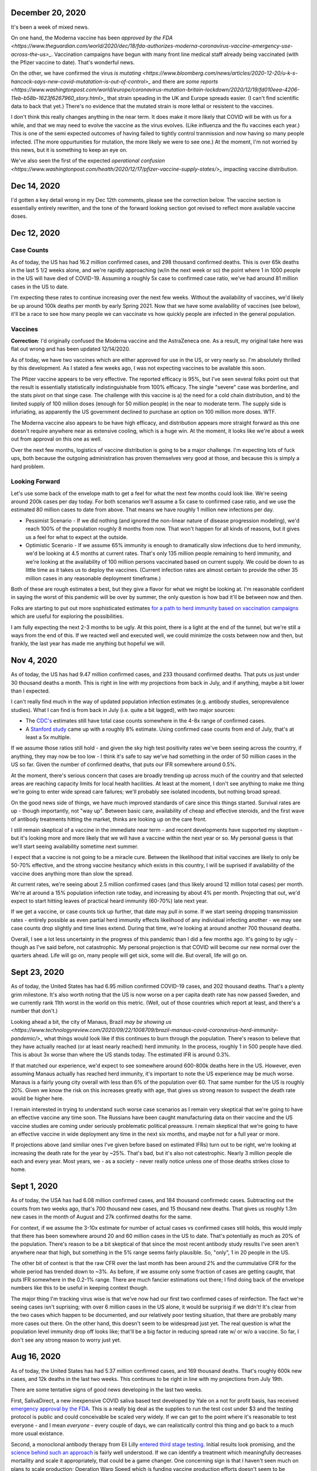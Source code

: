 December 20, 2020
=================

It's been a week of mixed news.  

On one hand, the Moderna vaccine has been `approved by the FDA <https://www.theguardian.com/world/2020/dec/18/fda-authorizes-moderna-coronavirus-vaccine-emergency-use-across-the-us>_`.  Vaccination campaigns have begun with many front line medical staff already being vaccinated (with the Pfizer vaccine to date).  That's wonderful news.

On the other, we have confirmed the virus `is mutating <https://www.bloomberg.com/news/articles/2020-12-20/u-k-s-hancock-says-new-covid-mutatation-is-out-of-control>_` and there are `some reports <https://www.washingtonpost.com/world/europe/coronavirus-mutation-britain-lockdown/2020/12/19/fd010eea-4206-11eb-b58b-1623f6267960_story.html>_` that strain speading in the UK and Europe spreads easier.  (I can't find scientific data to back that yet.)  There's no evidence that the mutated strain is more lethal or resistent to the vaccines.

I don't think this really changes anything in the near term.  It does make it more likely that COVID will be with us for a while, and that we may need to evolve the vaccine as the virus evolves.  (Like influenza and the flu vaccines each year.)  This is one of the semi expected outcomes of having failed to tightly control tranmission and now having so many people infected.  (The more oppurtunities for mutation, the more likely we were to see one.)  At the moment, I'm not worried by this news, but it is something to keep an eye on.

We've also seen the first of the expected `operational confusion <https://www.washingtonpost.com/health/2020/12/17/pfizer-vaccine-supply-states/>_` impacting vaccine distribution.  

Dec 14, 2020
============

I'd gotten a key detail wrong in my Dec 12th comments, please see the correction below.  The vaccine section is essentially entirely rewritten, and the tone of the forward looking section got revised to reflect more available vaccine doses.  

Dec 12, 2020
=============

Case Counts
------------

As of today, the US has had 16.2 million confirmed cases, and 298 thousand confirmed deaths. This is over 65k deaths in the last 5 1/2 weeks alone, and we're rapidly approaching (w/in the next week or so) the point where 1 in 1000 people in the US will have died of COVID-19.  Assuming a roughly 5x case to confirmed case ratio, we've had around 81 million cases in the US to date.  

I'm expecting these rates to continue increasing over the next few weeks.  Without the availability of vaccines, we'd likely be up around 100k deaths per month by early Spring 2021.  Now that we have some availability of vaccines (see below), it'll be a race to see how many people we can vaccinate vs how quickly people are infected in the general population.

Vaccines
--------

**Correction**: I'd originally confused the Moderna vaccine and the AstraZeneca one.  As a result, my original take here was flat out wrong and has been updated 12/14/2020.  

As of today, we have two vaccines which are either approved for use in the US, or very nearly so.  I'm absolutely thrilled by this development.  As I stated a few weeks ago, I was not expecting vaccines to be available this soon.

The Pfizer vaccine appears to be very effective.  The reported efficacy is 95%, but I've seen several folks point out that the result is essentially statistically indistinguishable from 100% efficacy.  The single "severe" case was borderline, and the stats pivot on that singe case.  The challenge with this vaccine is a) the need for a cold chain distribution, and b) the limited supply of 100 million doses (enough for 50 million people) in the near to moderate term.  The supply side is infuriating, as apparently the US government declined to purchase an option on 100 million more doses.  WTF.

The Moderna vaccine also appears to be have high efficacy, and distribution appears more straight forward as this one doesn't require anywhere near as extensive cooling, which is a huge win.  At the moment, it looks like we're about a week out from approval on this one as well.  

Over the next few months, logistics of vaccine distribution is going to be a major challenge.  I'm expecting lots of fuck ups, both because the outgoing administration has proven themselves very good at those, and because this is simply a hard problem.  

Looking Forward
---------------

Let's use some back of the envelope math to get a feel for what the next few months could look like.  We're seeing around 200k cases per day today.  For both scenarios we'll assume a 5x case to confirmed case ratio, and we use the estimated 80 million cases to date from above.  That means we have roughly 1 million new infections per day.

* Pessimist Scenario - If we did nothing (and ignored the non-linear nature of disease progression modeling), we'd reach 100% of the population roughly 8 months from now.  That won't happen for all kinds of reasons, but it gives us a feel for what to expect at the outside.  
* Optimistic Scenario - If we assume 65% immunity is enough to dramatically slow infections due to herd immunity, we'd be looking at 4.5 months at current rates.  That's only 135 million people remaining to herd immunity, and we're looking at the availability of 100 million persons vaccinated based on current supply.  We could be down to as little time as it takes us to deploy the vaccines.  (Current infection rates are almost certain to provide the other 35 million cases in any reasonable deployment timeframe.)

Both of these are rough estimates a best, but they give a flavor for what we might be looking at.  I'm reasonable confident in saying the worst of this pandemic will be over by summer, the only question is how bad it'll be between now and then.  

Folks are starting to put out more sophisticated estimates `for a path to herd immunity based on vaccination campaigns <https://covid19-projections.com/path-to-herd-immunity/>`_ which are useful for exploring the possibilities.  

I am fully expecting the next 2-3 months to be ugly.  At this point, there is a light at the end of the tunnel, but we're still a ways from the end of this.  If we reacted well and executed well, we could minimize the costs between now and then, but frankly, the last year has made me anything but hopeful we will.  

Nov 4, 2020
============

As of today, the US has had 9.47 million confirmed cases, and 233 thousand confirmed deaths.  That puts us just under 30 thousand deaths a month.  This is right in line with my projections from back in July, and if anything, maybe a bit lower than I expected.

I can't really find much in the way of updated population infection estimates (e.g. antibody studies, seroprevalence studies).  What I can find is from back in July (i.e. quite a bit lagged), with two major sources:

* The `CDC's <https://covid.cdc.gov/covid-data-tracker/?CDC_AA_refVal=https%3A%2F%2Fwww.cdc.gov%2Fcoronavirus%2F2019-ncov%2Fcases-updates%2Fcommercial-labs-interactive-serology-dashboard.html#serology-surveillance>`_ estimates still have total case counts somewhere in the 4-8x range of confirmed cases.
* A `Stanford study <https://med.stanford.edu/news/all-news/2020/09/few-americans-have-coronavirus-antibodies-study-finds.html>`_ came up with a roughly 8% estimate.  Using confirmed case counts from end of July, that's at least a 5x multiple.  

If we assume those ratios still hold - and given the sky high test positivity rates we've been seeing across the country, if anything, they may now be too low - I think it's safe to say we've had something in the order of 50 million cases in the US so far.  Given the number of confirmed deaths, that puts our IFR somewhere around 0.5%.  

At the moment, there's serious concern that cases are broadly trending up across much of the country and that selected areas are reaching capacity limits for local health hacilities.  At least at the moment, I don't see anything to make me thing we're going to enter wide spread care failures; we'll probably see isolated incodents, but nothing broad spread. 

On the good news side of things, we have much improved standards of care since this things started.  Survival rates are up - though importantly, not "way up".  Between basic care, availability of cheap and effective steroids, and the first wave of antibody treatments hitting the market, thinks are looking up on the care front.  

I still remain skeptical of a vaccine in the immediate near term - and recent developments have supported my skeptism - but it's looking more and more likely that we will have a vaccine within the next year or so.  My personal guess is that we'll start seeing availability sometime next summer.  

I expect that a vaccine is not going to be a miracle cure.  Between the likelihood that initial vaccines are likely to only be 50-70% effective, and the strong vaccine hesitancy which exists in this country, I will be suprised if availability of the vaccine does anything more than slow the spread.

At current rates, we're seeing about 2.5 million confirmed cases (and thus likely around 12 million total cases) per month.  We're at around a 15% population infection rate today, and increasing by about 4% per month.  Projecting that out, we'd expect to start hitting leaves of practical heard immunity (60-70%) late next year.  

If we get a vaccine, or case counts tick up further, that date may pull in some.  If we start seeing dropping transmission rates - entirely possible as even partial herd immunity effects likelihood of any individual infecting another - we may see case counts drop slightly and time lines extend.  During that time, we're looking at around another 700 thousand deaths.  

Overall, I see a lot less uncertainty in the progress of this pandemic than I did a few months ago.  It's going to by ugly - though as I've said before, not catastrophic.  My personal projection is that COVID will become our new normal over the quarters ahead.  Life will go on, many people will get sick, some will die.  But overall, life will go on.

Sept 23, 2020
=============

As of today, the United States has had 6.95 million confirmed COVID-19 cases, and 202 thousand deaths.  That's a plenty grim milestone.  It's also worth noting that the US is now worse on a per capita death rate has now passed Sweden, and we currently rank 11th worst in the world on this metric.  (Well, out of those countries which report at least, and there's a number that don't.)

Looking ahead a bit, the city of Manaus, Brazil `may be showing us <https://www.technologyreview.com/2020/09/22/1008709/brazil-manaus-covid-coronavirus-herd-immunity-pandemic/>_` what things would look like if this continues to burn through the population.  There's reason to believe that they have actually reached (or at least nearly reached) herd immunity.  In the process, roughly 1 in 500 people have died.  This is about 3x worse than where the US stands today. The estimated IFR is around 0.3%.  

If that matched our experience, we'd expect to see somewhere around 600-800k deaths here in the US.  However, even assuming Manaus actually has reached herd immunity, it's important to note the US experience may be much worse.  Manaus is a fairly young city overall with less than 6% of the population over 60.  That same number for the US is roughly 20%.  Given we know the risk on this increases greatly with age, that gives us strong reason to suspect the death rate would be higher here.

I remain interested in trying to understand such worse case scenarios as I remain very skeptical that we're going to have an effective vaccine any time soon.  The Russians have been caught manufacturing data on their vaccine and the US vaccine studies are coming under seriously problematic political preassure.  I remain skeptical that we're going to have an effective vaccine in wide deployment any time in the next six months, and maybe not for a full year or more.

If projections above (and similiar ones I've given before based on estimated IFRs) turn out to be right, we're looking at increasing the death rate for the year by ~25%.  That's bad, but it's also not catestrophic.  Nearly 3 million people die each and every year.  Most years, we - as a society - never really notice unless one of those deaths strikes close to home.  

Sept 1, 2020
============

As of today, the USA has had 6.08 million confirmed cases, and 184 thousand confirmedc cases.  Subtracting out the counts from two weeks ago, that's 700 thousand new cases, and 15 thousand new deaths.  That gives us roughly 1.3m new cases in the month of August and 27k confirmed deaths for the same.  

For context, if we assume the 3-10x estimate for number of actual cases vs confirmed cases still holds, this would imply that there has been somewhere around 20 and 60 million cases in the US to date.  That's potentially as much as 20% of the population. There's reason to be a bit skeptical of that since the most recent antibody study results I've seen aren't anywhere near that high, but something in the 5% range seems fairly plausible.  So, "only", 1 in 20 people in the US.  

The other bit of context is that the raw CFR over the last month has been around 2% and the cummulative CFR for the whole period has trended down to ~3%.  As before, if we assume only some fraction of cases are getting caught, that puts IFR somewhere in the 0.2-1% range.  There are much fancier estimations out there; I find doing back of the envelope numbers like this to be useful in keeping context though.

The major thing I'm tracking virus wise is that we've now had our first two confirmed cases of reinfection.  The fact we're seeing cases isn't suprising; with over 6 million cases in the US alone, it would be surprisig if we didn't!  It's clear from the two cases which happen to be documented, and our relatively poor testing situation, that there are probably many more cases out there.  On the other hand, this doesn't seem to be widespread just yet.  The real question is what the population level immunity drop off looks like; that'll be a big factor in reducing spread rate w/ or w/o a vaccine.  So far, I don't see any strong reason to worry just yet.

Aug 16, 2020
=============

As of today, the United States has had 5.37 million confirmed cases, and 169 thousand deaths.  That's roughly 600k new cases, and 12k deaths in the last two weeks.  This continues to be right in line with my projections from July 19th.  

There are some tentative signs of good news developing in the last two weeks.

First, SalivaDirect, a new inexpensive COVID saliva based test developed by Yale on a not for profit basis, has received `emergency approval by the FDA <https://news.yale.edu/2020/08/15/yales-rapid-covid-19-saliva-test-receives-fda-emergency-use-authorization>`_.  This is a really big deal as the supplies to run the test cost under $3 and the testing protocol is public and could conceivable be scaled very widely.  If we can get to the point where it's reasonable to test everyone - and I mean *everyone* - every couple of days, we can realistically control this thing and go back to a much more usual existance.

Second, a monoclonal antibody therapy from Eli Lilly `entered third stage testing <https://www.bloomberg.com/news/articles/2020-08-03/eli-lilly-s-virus-antibody-drug-starts-testing-in-nursing-homes?sref=WRJrJ8H7>`_.  Initial results look promising, and the `science behind such an approach <https://www.statnews.com/2020/08/11/antibody-drugs-could-be-one-of-the-best-weapons-against-covid-19-but-will-they-matter/>`_ is fairly well understood.  If we can identify a treatment which meaningfully decreases mortaility and scale it appropriately, that could be a game changer.  One concerning sign is that I haven't seen much on plans to scale production; Operation Warp Speed which is funding vaccine production efforts doesn't seem to be funding treatments.  I hope I've simply missed a headline here.

Third, Sweden - which has been following a fairly open strategy all along - appears to be seeing both `new cases  <https://ourworldindata.org/coronavirus/country/sweden?country=~SWE>`_ and `death rates <https://ourworldindata.org/coronavirus-data-explorer?yScale=log&zoomToSelection=true&minPopulationFilter=1000000&country=~SWE&deathsMetric=true&interval=smoothed&aligned=true&hideControls=true&smoothing=7&pickerMetric=location&pickerSort=asc>`_ drop sharply in recent weeks.  This is encouraging as it gives us an idea of what a mostly out of control spread scenario looks like, and it's lot less bad than it could have been.  Now, Sweden's *total* per capital death rate is still a lot higher than it's neighboors and it's population has a lot lower risk profile than the United States, but still, this is encouraging to see.  Do note that just because Sweden hasn't had formal shutdowns doesn't mean that individual behavior hasn't radically changed; I'd read this more as a hint as to what spread looks like in a health population practicing social distancing measures than anything else.

Fourth, preliminary reports on a treatment called `RLF-100 appear to be very promising <https://www.reuters.com/article/us-health-coronavirus-relief-hldg-neuror/relief-neurorx-say-emergency-treatment-with-rlf-100-helps-critically-ill-covid-patients-idUSKBN24Y0OR>`_.  It's important to note that these are very early results, and I haven't see enough on this to know how real this is just yet.  If it works out as a treatment for several COVID cases, this could again be a game changer.  Interestingly, production would not need to be scaled anywhere near as much as a vaccine since you only need to treat the folks who develop severe cases.  In the United States, that would mean 50-100k doses a month at current rates.    

Aug 2, 2020
============

This will be a very short update as nothing major has changed in the last two weeks.  The USA is at 157k deaths with 4.71 million confirmed cases.  That's 13k confirmed deaths in the last two weeks, which unfortunately puts us right on track from my projections last time.  As before, there's some evidence that CFR is trending slightly lower, but the data is noisy enough to be hard to interpret.  

I'd really like to see someone perform an analysis of CFRs for individual {two week periods x locales} and then plot the computed estimates against test positivity rate.  I suspect from the data I've looked at that the national CFRs are being driven quite a bit higher than reality by high positivity rates (and thus low estimations of total confirmed cases).  Unfortunately, no data I've seen would imply an IFR much below 1/2% at the absolute best.  

I'll close by pointing to a nicely written `article by fivethirtyeight <https://fivethirtyeight.com/features/every-decision-is-a-risk-every-risk-is-a-decision/>`_ which has the best description of the calculated risk decisions each of us are making day by day I've seen so far.  The only thing I fault the article for is failing to acknowledge that this is the same decision procedure we have always applied - consciously or not - all that has changed is the (estimated) risks.

July 19, 2020
==============

Immunity Duration
------------------

The big question being discussed this week was whether COVID-19 provides any form of extended immunity.  Such immunity is a key part of any herd immunity strategy - whether infection or vaccine based.  The best description I've seen so far is from `ArsTechnica <https://arstechnica.com/science/2020/07/beyond-antibodies-the-immune-response-to-coronavirus-is-complicated/>`_.  The summary appears to be "it's complicated", but there's no particular reason to panic just yet.  

One weirdly positive bit of news buried in the discussion of antibodies vs t-cell immunity is that our current surveillance testing only detects antibodies.  If - and this is a big if - it turns out than many people loose antibodies quickly, but retain at least some partial immunity via other mechanisms (t-cells?), then our estimates of the number of people infected so far may turn out to be low.  That would be good news for IFR if true.   I want to emphasize that we just don't know, and shouldn't place much hope in this. 

Death Rates Trending Down
-------------------------

One apparent bit of very good bit of news, buried in all the bad news, is that death rates definitely appear to be trending down.  As of today, there have been 143k deaths out of 3.83m confirmed cases.  This a CFR under 4%.  

If we look at only the cases and deaths since June 12th, we've got 27k additional deaths and 1.73m additional confirmed cases.  That would give a lower bound on CFR of around 1.5%.  It's a lower bound as deaths are a lagging indicator, and it's hard to say how much the additional death number would increase from currently active cases.

If we take the deaths as of today and the cases as of July 2nd (to try to adjust for the lag in deaths), we'd be looking at 27k additional deaths and 640k additional cases.  That would have our CFR back at something around 4%.

**Conclusion?**  It's really too early to say what's going on with CFR.  It might actual be trending down, or we might be fooling ourselves by combining metrics with different lags.  It's impossible to say.

Big Picture
-----------

I don't want to be alarmist, but the current situation in the USA is distincly "not good".  We appear to be following a path of barely controlled burn through.  As bad as things currently are, the fact we're seeing shutdowns again mean things aren't fully uncontrolled either.  For reference, fully uncontrolled burn through screnarios are the ones which completely swamp hospital capacity and we see CFRs north of 20%.  We're not seeing that, and I doubt we will for any sustained period.  

My current personal best guess is that IFR will end up someone around 1/5th of the current estimated CFR.  (So, around 1%.)  I expect we'll continue to see US states relax and then tighten restrictions with the effect of keeping R somewhere close to 1.  Given this, I am expecting to see a slowly increasing number of deaths for each month until we have an effective vaccine.  As a ballpark, let's say around 20k increasing up to around 50k per month, or around 150-300k over the next 6 months. At some point we'll start seeing R drop due to partial herd immunity, but practically, I suspect we're going to be hovering around R~=1 for the forseable future.  

I really hope I'm wrong; these are pretty terrible numbers.  But on the other hand, it is important to keep perspective.  Somewhere around 2.4m people died (of all causes) in 2019.  If we project 600k from COVID, 2020/2021's death rates will definitely be well above average, but they're not going to catestrophic either.  



July 14, 2020
==============

Just a collection of links for the moment.

`WSJ, For Struggling Small Businesses, Bankruptcy Law Change Comes Just in Time <https://www.wsj.com/articles/for-struggling-small-businesses-bankruptcy-law-change-comes-just-in-time-11589794201>`_

`CNN, Covid-19 immunity from antibodies may last only months, UK study suggests <https://www.cnn.com/2020/07/13/health/covid-immunity-antibody-response-uk-study-wellness/index.html>`_

July 2, 2020
=============

The virus
----------

As of today, the United States has had 130 thousand deaths out of 2.74 million confirmed cases.  This gives us an estimated CFR of ~5%, which is in line with the 6% estimate from a few weeks ago.

This week, the `CDC <https://www.cdc.gov/coronavirus/2019-ncov/cases-updates/commercial-lab-surveys.html>`_ reported results from antibody studies which seemed to show actual case rates were more than 10x higher than confirmed cases.  I'd honestly love to believe this is true, because if it is, it means the IFR is somewhere around 0.5%.  However, I think there are some reasons to be cautious here. 

* First, and I hate saying this, the CDC has come under a lot of political pressure.  That may be biasing the results.  
* Second, the absolute infection rates in most of the regions studied is low.  From the linked to paper, the false positive rate on the test used was just under 1%.  That would seem to put the results out of the range of likely error, but it does mean the claimed ratios are potentially too high.  In particular, the highest claimed ratios appear to be from the lowest absolute percentages (and thus most influenced by false positives.)  
* Third, and this is the biggest one, the data is old.  The most recent reported result is from May 2nd.  For a result published almost 60 days later, that is flat out suspicious.  

Putting it all together, I'd be willing to say that case rates are at least 4-5x higher than confirmed via testing based on these results, but I wouldn't go beyond that.  (As much as I'd like to.)

Treatments
-----------

A couple weeks back, we learned that `dexamethasone <https://www.nature.com/articles/d41586-020-01824-5>`_, a common steroid, appears to reduce death rates in severly ill covid patients by about 20%.  This is wonderful news, both because it would reduce our observed CFR, and also because this is a generic medication which is already widely available and *cheap* (less than $8 per dose).  That is by far the best news we've gotten to date.

This week, we're seeing efforts to `scale the collection and distribution <https://www.wsj.com/articles/u-s-seeks-large-scale-expansion-of-blood-plasma-collection-for-covid-19-11593691200>`_ of blood plasma from recovered covid patients.  As mentioned previously, we have good reason to believe that such a strategy works, and can help reduce the severity for many patients.

Putting these two together, that's a dang good bit of news.  I expect we'll start seeing the CFR trending downward over the next few months.  There's some hope we're already seeing that in the national data, but there's also a bunch of other interpretations possible there.  

I will note that I remain sceptical of the possibility of a widely deployed vaccine within the next 12 months.  I suspect we will see one, but almost certainly not this year, and next year is a merely a hope.  In theory, timelines could be accelerated with good planning and coordination, but we haven't exactly seen much evidence of that recently.  


June 12, 2020
==============

On the topic of antibody studies, we do have one small update from NY State `in minority cummuniy churches <https://www.governor.ny.gov/news/amid-ongoing-covid-19-pandemic-governor-cuomo-announces-results-states-antibody-testing-survey>'_.  I am increasing nervous at the fact the state of NY has not been publishing updates to their antibody study.  

Despite the relatively scarcity of new data, it seems like there is an emerging consensus that the infection fatility rate for COVID-19 is somewhere slightly under 1%.  The case fatality rate on the other hand seems to be hovering right around 6% for all of the data sets we have.  At the national level, we currently have 2.1 million confirmed cases, and 116 thousand deaths for a CFR of 5.5%.  As discussed previously, deaths are skewed very strongly towards the elderly, so what these numbers look like in each community is strongly dependent on demographics, but the rough numbers give us a rough idea of what we're looking at.  

One correction to the writeup below.  The study I referenced on hydroxychloroquine has been heavily critized and retracted.  Other studies are still supporting a fairly skeptical attidute here, but the study which initially appeared fairly conclusive turned out not to be.  

May 24, 2020
============

What do we know about the virus?
---------------------------------

The number of deaths per *confirmed case* is disturbingly high.  The NYC numbers [1]_ as of today are 195,452 cases, with 16,469 confirmed deaths and another 4,747 probable.  This works out to a more than 10% death rate, concentrated almost entirely in older adults [2]_.

Thankfully, there's a big difference between *confirmed cases* and *number of people infected*.  The best evidence we have to date is the new york antibody study [3]_ found 24.7% of the population to be positive for antibodies implying they had been previously infected.  With a population of 8.6 million that would mean actual case counts were around 2.1 million, ad that the death rate is actually closer 1%.  It does make me nervous that the last update on these numbers I can find is now three weeks old though.  

There is no evidence for reinfection at this time.  There were some initial reports from South Korea of potential reinfection cases, but those have now been thoroughly disproven.  The cases in question were either false positive on tests, or individuals shedding *dead* virus.  From other viruses in the same family, we have every reason to expect a prolonged immutity period of at least a couple of years.  Neither point is confirmed yet, but we can be reasonable confident that if there wasn't a substaintial period of at least partial immunity that we'd have seen that by now.  

There is some evidence of lasting effects even in younger people.  However, all of the cases reported so far are in very small absolute numbers.  That might change, but at the moment, we have no reason to believe that any large fraction of the population has long term complications following recovery.  

I have focused on the NYC data - mostly because it's the largest sample size with the fewest known bias problems - but the same general picture appears everywhere else we have data as well.

Implications
-------------

One key statement is that for most of the US, containment has failed and is no longer a viable strategy.  This is definitely true in NYC; there's no possible way to contact trace 100s of thousands of cases.  This is not true for many other areas of the country which have much lower case counts which is one legitimate reason that responses will and should differ in different locations.

Given that, we're basically looking at having to let this burn through the general population.  The only good news is that a) the death rate seems to be about 1%, b) it appears to be heavily concentrated in older adults, and c) at least in NYC we appear to be at least a fourth of the way there.  Putting that in perspective, roughly 0.8% of the population dies from natural causes each year.  Given that, we're talking about an effective doubling of the annual death rate.  That's horrible, but it's also nowhere near a worst case scenario.  

Treatments
-----------

We strongly suspect that plasma treatments work [4]_.  They're hard to scale, but we have every reason to believe from history that the approach is workable and we have a number of studies which confirm this.

We know that remdesivir shortens recovery times [5]_.  It may also have a small effect on mortality, but that's unclear.  The important part is that by shortening recovery times by roughly 30%, our hospital capacity is effective increased by 40%.  That's huge because it helps us be a lot more confident we can avoid the hospital overload scenarios which could drive the death rates through the roof.

Despite what certain idiots might tell you, we know that hydroxychloroquine does not help [6]_ and actually appears to harm.  There's still room for further evidence here changing the picture, but at the moment, it looks like taking any of the drugs in this family is a damn bad idea.

I consider the odds of having an effective vaccine widely available before this has finished burning through the general population to be quite low.  I'd love to be suprised, but at the moment, I'm assuming this is a non-factor.  

A few weeks ago, there were reports [7]_ that survival rates for patients placed on mechanical ventalators were very low.  Unfortunately, the media badly misreported this study.  The reality is that more than 50% of the patients in the study were still in treatment (i.e. alive at the time of publication).  The scary numbers everyone (including me) saw were reporting the fraction of people who'd died out of those who'd either died or recovered at that point in time.  Until we have updated numbers - which oddly, I haven't seen yet - the results could be anywhere between a 60% recovery rate and a 90% death rate.  Really, we have no idea.  





References
----------

.. [1] https://www1.nyc.gov/site/doh/covid/covid-19-data.page

.. [2] https://www.statista.com/statistics/1109867/coronavirus-death-rates-by-age-new-york-city/

.. [3] https://www.livescience.com/covid-antibody-test-results-new-york-test.html

.. [4] https://www.nature.com/articles/d41587-020-00011-1

.. [5] https://arstechnica.com/science/2020/05/the-antiviral-remdesivir-shortens-covid-19-recovery-times-study-shows/

.. [6] https://arstechnica.com/science/2020/05/hydroxychloroquine-linked-to-increase-in-covid-19-deaths-heart-risks/

.. [7] https://www.bloomberg.com/news/articles/2020-04-22/almost-9-in-10-covid-19-patients-on-ventilators-died-in-study
